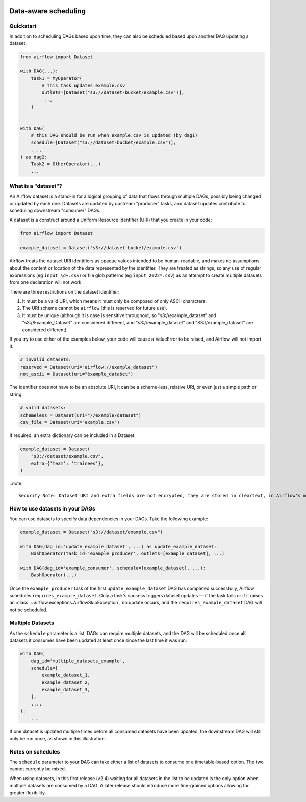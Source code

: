  .. Licensed to the Apache Software Foundation (ASF) under one
    or more contributor license agreements.  See the NOTICE file
    distributed with this work for additional information
    regarding copyright ownership.  The ASF licenses this file
    to you under the Apache License, Version 2.0 (the
    "License"); you may not use this file except in compliance
    with the License.  You may obtain a copy of the License at

 ..   http://www.apache.org/licenses/LICENSE-2.0

 .. Unless required by applicable law or agreed to in writing,
    software distributed under the License is distributed on an
    "AS IS" BASIS, WITHOUT WARRANTIES OR CONDITIONS OF ANY
    KIND, either express or implied.  See the License for the
    specific language governing permissions and limitations
    under the License.

Data-aware scheduling
=====================

.. versionadded:: 2.4

Quickstart
----------

In addition to scheduling DAGs based upon time, they can also be scheduled based upon another DAG updating a dataset.

.. code-block:: python

    from airflow import Dataset

    with DAG(...):
        task1 = MyOperator(
            # this task updates example.csv
            outlets=[Dataset("s3://dataset-bucket/example.csv")],
            ...,
        )


    with DAG(
        # this DAG should be run when example.csv is updated (by dag1)
        schedule=[Dataset("s3://dataset-bucket/example.csv")],
        ...,
    ) as dag2:
        Task2 = OtherOperator(...)
        ...

What is a "dataset"?
--------------------

An Airflow dataset is a stand-in for a logical grouping of data that flows through multiple DAGs, possibly being changed or updated by each one. Datasets are updated by upstream "producer" tasks, and dataset updates contribute to scheduling downstream "consumer" DAGs.

A dataset is a construct around a Uniform Resource Identifier (URI) that you create in your code:

.. code-block:: python

    from airflow import Dataset

    example_dataset = Dataset('s3://dataset-bucket/example.csv')

Airflow treats the dataset URI identifiers as opaque values intended to be human-readable, and makes no assumptions about the content or location of the data represented by the identifier. They are treated as strings, so any use of regular expressions (eg ``input_\d+.csv``) or file glob patterns (eg ``input_2022*.csv``) as an attempt to create multiple datasets from one declaration will not work.

There are three restrictions on the dataset identifier:

1. It must be a valid URI, which means it must only be composed of only ASCII characters.
2. The URI scheme cannot be ``airflow`` (this is reserved for future use).
3. It must be unique (although it is case is sensitive throughout, so "s3://example_dataset" and "s3://Example_Dataset" are considered different, and "s3://example_dataset" and "S3://example_dataset" are considered different).

If you try to use either of the examples below, your code will cause a ValueError to be raised, and Airflow will not import it.

.. code-block:: python

    # invalid datasets:
    reserved = Dataset(uri="airflow://example_dataset")
    not_ascii = Dataset(uri="èxample_datašet")

The identifier does not have to be an absolute URI, it can be a scheme-less, relative URI, or even just a simple path or string:

.. code-block:: python

    # valid datasets:
    schemeless = Dataset(uri="//example/dataset")
    csv_file = Dataset(uri="example.csv")

If required, an extra dictionary can be included in a Dataset:

.. code-block:: python

    example_dataset = Dataset(
        "s3://dataset/example.csv",
        extra={'team': 'trainees'},
    )

..note::

    Security Note: Dataset URI and extra fields are not encrypted, they are stored in cleartext, in Airflow's metadata database. Do NOT store any sensitive values, especially URL server credentials, in dataset URIs or extra key values!

How to use datasets in your DAGs
--------------------------------

You can use datasets to specify data dependencies in your DAGs. Take the following example:

.. code-block:: python

    example_dataset = Dataset("s3://dataset/example.csv")

    with DAG(dag_id='update_example_dataset', ...) as update_example_dataset:
        BashOperator(task_id='example_producer', outlets=[example_dataset], ...)

    with DAG(dag_id='example_consumer', schedule=[example_dataset], ...):
        BashOperator(...)

Once the ``example_producer`` task of the first ``update_example_dataset`` DAG has completed successfully, Airflow schedules ``requires_example_dataset``. Only a task's success triggers dataset updates — if the task fails or if it raises an :class:`~airflow.exceptions.AirflowSkipException`, no update occurs, and the ``requires_example_dataset`` DAG will not be scheduled.

Multiple Datasets
-----------------

As the ``schedule`` parameter is a list, DAGs can require multiple datasets, and the DAG will be scheduled once **all** datasets it consumes have been updated at least once since the last time it was run:

.. code-block:: python

    with DAG(
        dag_id='multiple_datasets_example',
        schedule=[
            example_dataset_1,
            example_dataset_2,
            example_dataset_3,
        ],
        ...,
    ):
        ...


If one dataset is updated multiple times before all consumed datasets have been updated, the downstream DAG will still only be run once, as shown in this illustration:

.. ::
    ASCII art representation of this diagram

    example_dataset_1   x----x---x---x----------------------x-
    example_dataset_2   -------x---x-------x------x----x------
    example_dataset_3   ---------------x-----x------x---------
    DAG runs created                   *                    *

.. graphviz::

    graph dataset_event_timeline {
      graph [layout=neato]
      {
        node [margin=0 fontcolor=blue width=0.1 shape=point label=""]
        e1 [pos="1,2.5!"]
        e2 [pos="2,2.5!"]
        e3 [pos="2.5,2!"]
        e4 [pos="4,2.5!"]
        e5 [pos="5,2!"]
        e6 [pos="6,2.5!"]
        e7 [pos="7,1.5!"]
        r7 [pos="7,1!" shape=star width=0.25 height=0.25 fixedsize=shape]
        e8 [pos="8,2!"]
        e9 [pos="9,1.5!"]
        e10 [pos="10,2!"]
        e11 [pos="11,1.5!"]
        e12 [pos="12,2!"]
        e13 [pos="13,2.5!"]
        r13 [pos="13,1!" shape=star width=0.25 height=0.25 fixedsize=shape]
      }
      {
        node [shape=none label="" width=0]
        end_ds1 [pos="14,2.5!"]
        end_ds2 [pos="14,2!"]
        end_ds3 [pos="14,1.5!"]
      }

      {
        node [shape=none margin=0.25  fontname="roboto,sans-serif"]
        example_dataset_1 [ pos="-0.5,2.5!"]
        example_dataset_2 [ pos="-0.5,2!"]
        example_dataset_3 [ pos="-0.5,1.5!"]
        dag_runs [label="DagRuns created" pos="-0.5,1!"]
      }

      edge [color=lightgrey]

      example_dataset_1 -- e1 -- e2       -- e4       -- e6                                        -- e13 -- end_ds1
      example_dataset_2             -- e3       -- e5             -- e8       -- e10        -- e12        -- end_ds2
      example_dataset_3                                     -- e7       -- e9        -- e11               -- end_ds3

    }

Notes on schedules
------------------

The ``schedule`` parameter to your DAG can take either a list of datasets to consume or a timetable-based option. The two cannot currently be mixed.

When using datasets, in this first release (v2.4) waiting for all datasets in the list to be updated is the only option when multiple datasets are consumed by a DAG. A later release should introduce more fine-grained options allowing for greater flexibility.

.. TODO:

    Add screengrabs of the new parts of the DAGs view
    Add screengrabs and prose to explain the new Dataset views
